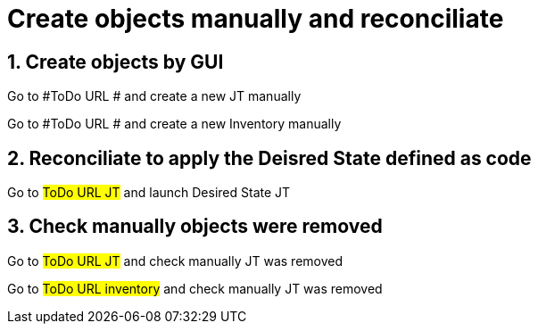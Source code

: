 :sectnums:

= Create objects manually and reconciliate

== Create objects by GUI

Go to #ToDo URL # and create a new JT manually 

Go to #ToDo URL # and create a new Inventory manually 


== Reconciliate to apply the Deisred State defined as code

Go to #ToDo URL JT# and launch Desired State JT


== Check manually objects were removed

Go to #ToDo URL JT# and check manually JT was removed

Go to #ToDo URL inventory# and check manually JT was removed